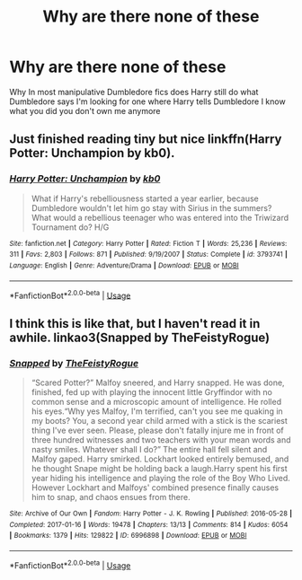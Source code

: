 #+TITLE: Why are there none of these

* Why are there none of these
:PROPERTIES:
:Author: camy164
:Score: 1
:DateUnix: 1594485938.0
:DateShort: 2020-Jul-11
:FlairText: Request
:END:
Why In most manipulative Dumbledore fics does Harry still do what Dumbledore says I'm looking for one where Harry tells Dumbledore I know what you did you don't own me anymore


** Just finished reading tiny but nice linkffn(Harry Potter: Unchampion by kb0).
:PROPERTIES:
:Author: ceplma
:Score: 2
:DateUnix: 1594489924.0
:DateShort: 2020-Jul-11
:END:

*** [[https://www.fanfiction.net/s/3793741/1/][*/Harry Potter: Unchampion/*]] by [[https://www.fanfiction.net/u/1251524/kb0][/kb0/]]

#+begin_quote
  What if Harry's rebelliousness started a year earlier, because Dumbledore wouldn't let him go stay with Sirius in the summers? What would a rebellious teenager who was entered into the Triwizard Tournament do? H/G
#+end_quote

^{/Site/:} ^{fanfiction.net} ^{*|*} ^{/Category/:} ^{Harry} ^{Potter} ^{*|*} ^{/Rated/:} ^{Fiction} ^{T} ^{*|*} ^{/Words/:} ^{25,236} ^{*|*} ^{/Reviews/:} ^{311} ^{*|*} ^{/Favs/:} ^{2,803} ^{*|*} ^{/Follows/:} ^{871} ^{*|*} ^{/Published/:} ^{9/19/2007} ^{*|*} ^{/Status/:} ^{Complete} ^{*|*} ^{/id/:} ^{3793741} ^{*|*} ^{/Language/:} ^{English} ^{*|*} ^{/Genre/:} ^{Adventure/Drama} ^{*|*} ^{/Download/:} ^{[[http://www.ff2ebook.com/old/ffn-bot/index.php?id=3793741&source=ff&filetype=epub][EPUB]]} ^{or} ^{[[http://www.ff2ebook.com/old/ffn-bot/index.php?id=3793741&source=ff&filetype=mobi][MOBI]]}

--------------

*FanfictionBot*^{2.0.0-beta} | [[https://github.com/tusing/reddit-ffn-bot/wiki/Usage][Usage]]
:PROPERTIES:
:Author: FanfictionBot
:Score: 1
:DateUnix: 1594489968.0
:DateShort: 2020-Jul-11
:END:


** I think this is like that, but I haven't read it in awhile. linkao3(Snapped by TheFeistyRogue)
:PROPERTIES:
:Author: Pray2Crowley
:Score: 1
:DateUnix: 1594523548.0
:DateShort: 2020-Jul-12
:END:

*** [[https://archiveofourown.org/works/6996898][*/Snapped/*]] by [[https://www.archiveofourown.org/users/TheFeistyRogue/pseuds/TheFeistyRogue][/TheFeistyRogue/]]

#+begin_quote
  “Scared Potter?” Malfoy sneered, and Harry snapped. He was done, finished, fed up with playing the innocent little Gryffindor with no common sense and a microscopic amount of intelligence. He rolled his eyes.“Why yes Malfoy, I'm terrified, can't you see me quaking in my boots? You, a second year child armed with a stick is the scariest thing I've ever seen. Please, please don't fatally injure me in front of three hundred witnesses and two teachers with your mean words and nasty smiles. Whatever shall I do?” The entire hall fell silent and Malfoy gaped. Harry smirked. Lockhart looked entirely bemused, and he thought Snape might be holding back a laugh.Harry spent his first year hiding his intelligence and playing the role of the Boy Who Lived. However Lockhart and Malfoys' combined presence finally causes him to snap, and chaos ensues from there.
#+end_quote

^{/Site/:} ^{Archive} ^{of} ^{Our} ^{Own} ^{*|*} ^{/Fandom/:} ^{Harry} ^{Potter} ^{-} ^{J.} ^{K.} ^{Rowling} ^{*|*} ^{/Published/:} ^{2016-05-28} ^{*|*} ^{/Completed/:} ^{2017-01-16} ^{*|*} ^{/Words/:} ^{19478} ^{*|*} ^{/Chapters/:} ^{13/13} ^{*|*} ^{/Comments/:} ^{814} ^{*|*} ^{/Kudos/:} ^{6054} ^{*|*} ^{/Bookmarks/:} ^{1379} ^{*|*} ^{/Hits/:} ^{129822} ^{*|*} ^{/ID/:} ^{6996898} ^{*|*} ^{/Download/:} ^{[[https://archiveofourown.org/downloads/6996898/Snapped.epub?updated_at=1590089626][EPUB]]} ^{or} ^{[[https://archiveofourown.org/downloads/6996898/Snapped.mobi?updated_at=1590089626][MOBI]]}

--------------

*FanfictionBot*^{2.0.0-beta} | [[https://github.com/tusing/reddit-ffn-bot/wiki/Usage][Usage]]
:PROPERTIES:
:Author: FanfictionBot
:Score: 1
:DateUnix: 1594523590.0
:DateShort: 2020-Jul-12
:END:
